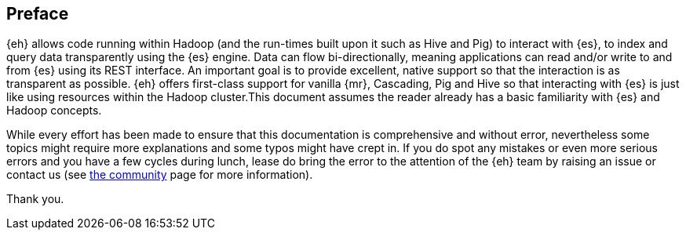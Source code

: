 [preface]
== Preface

{eh} allows code running within Hadoop (and the run-times built upon it such as Hive and Pig) to interact with {es}, to index and query data transparently using the {es} engine. Data can flow bi-directionally, meaning applications can read and/or write to and from {es} using its REST interface. An important goal is to provide excellent, native support so that the interaction is as transparent as possible. 
{eh} offers first-class support for vanilla {mr}, Cascading, Pig and Hive so that interacting with {es} is just like using resources within the Hadoop cluster.This document assumes the reader already has a basic familiarity with {es} and Hadoop concepts. 

While every effort has been made to ensure that this documentation is comprehensive and without error, nevertheless some topics might require more explanations and some typos might have crept in. If you do spot any mistakes or even more serious errors and you have a few cycles during lunch, lease do bring the error to the attention of the {eh} team by raising an issue or contact us (see http://www.elasticsearch.org/community/[the community] page for more information).

Thank you.
